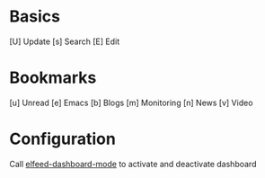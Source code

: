 * Basics

  [U] Update
  [s] Search
  [E] Edit

* Bookmarks

  [u] Unread
  [e] Emacs
  [b] Blogs
  [m] Monitoring
  [n] News
  [v] Video

* Configuration
  :PROPERTIES:
  :VISIBILITY: hideall
  :END:

  Call [[elisp:elfeed-dashboard-mode][elfeed-dashboard-mode]] to activate and deactivate dashboard

  #+STARTUP: showall showstars indent
  #+KEYMAP: u | elfeed-dashboard-query "+unread"
  #+KEYMAP: e | elfeed-dashboard-query "+unread +emacs"
  #+KEYMAP: b | elfeed-dashboard-query "+unread +blogs"
  #+KEYMAP: m | elfeed-dashboard-query "+unread +monitoring"
  #+KEYMAP: v | elfeed-dashboard-query "+unread +video"
  #+KEYMAP: n | elfeed-dashboard-query "+unread +news"
  #+KEYMAP: s | elfeed
  #+KEYMAP: U | elfeed-dashboard-update
  #+KEYMAP: E | elfeed-dashboard-edit
  #+KEYMAP: q | kill-current-buffer
